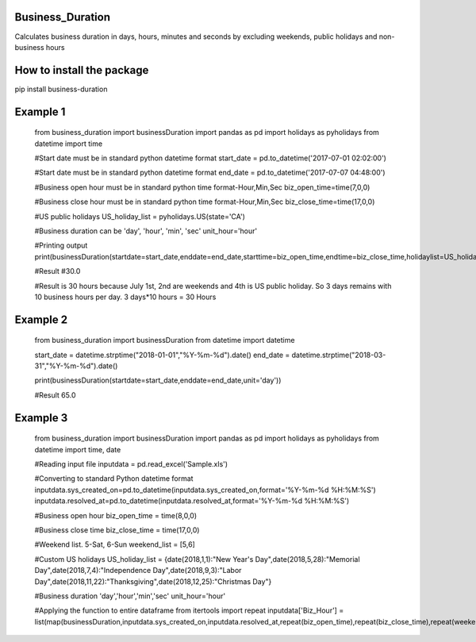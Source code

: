 Business_Duration
==================

Calculates business duration in days, hours, minutes and seconds by
excluding weekends, public holidays and non-business hours

How to install the package
==========================

pip install business-duration

Example 1
=========

    from business_duration import businessDuration
    import pandas as pd
    import holidays as pyholidays
    from datetime import time

    #Start date must be in standard python datetime format
    start_date = pd.to_datetime('2017-07-01 02:02:00')

    #Start date must be in standard python datetime format
    end_date = pd.to_datetime('2017-07-07 04:48:00')

    #Business open hour must be in standard python time format-Hour,Min,Sec
    biz_open_time=time(7,0,0)

    #Business close hour must be in standard python time format-Hour,Min,Sec
    biz_close_time=time(17,0,0)

    #US public holidays
    US_holiday_list = pyholidays.US(state='CA')

    #Business duration can be 'day', 'hour', 'min', 'sec'
    unit_hour='hour'

    #Printing output
    print(businessDuration(startdate=start_date,enddate=end_date,starttime=biz_open_time,endtime=biz_close_time,holidaylist=US_holiday_list,unit=unit_hour))

    #Result
    #30.0

    #Result is 30 hours because July 1st, 2nd are weekends and 4th is US public holiday. So 3 days remains with 10 business hours per day. 3 days*10 hours = 30 Hours

Example 2
=========

    from business_duration import businessDuration
    from datetime import datetime

    start_date = datetime.strptime("2018-01-01","%Y-%m-%d").date()
    end_date = datetime.strptime("2018-03-31","%Y-%m-%d").date()

    print(businessDuration(startdate=start_date,enddate=end_date,unit='day'))

    #Result
    65.0

Example 3
=========

    from business_duration import businessDuration
    import pandas as pd
    import holidays as pyholidays
    from datetime import time, date

    #Reading input file
    inputdata = pd.read_excel('Sample.xls')

    #Converting to standard Python datetime format
    inputdata.sys_created_on=pd.to_datetime(inputdata.sys_created_on,format='%Y-%m-%d %H:%M:%S')
    inputdata.resolved_at=pd.to_datetime(inputdata.resolved_at,format='%Y-%m-%d %H:%M:%S')

    #Business open hour
    biz_open_time = time(8,0,0)

    #Business close time
    biz_close_time = time(17,0,0)

    #Weekend list. 5-Sat, 6-Sun
    weekend_list = [5,6]

    #Custom US holidays
    US_holiday_list = {date(2018,1,1):"New Year's Day",date(2018,5,28):"Memorial Day",date(2018,7,4):"Independence Day",date(2018,9,3):"Labor Day",date(2018,11,22):"Thanksgiving",date(2018,12,25):"Christmas Day"}

    #Business duration 'day','hour','min','sec'
    unit_hour='hour'

    #Applying the function to entire dataframe
    from itertools import repeat
    inputdata['Biz_Hour'] = list(map(businessDuration,inputdata.sys_created_on,inputdata.resolved_at,repeat(biz_open_time),repeat(biz_close_time),repeat(weekend_list),repeat(US_holiday_list),repeat(unit_hour)))

